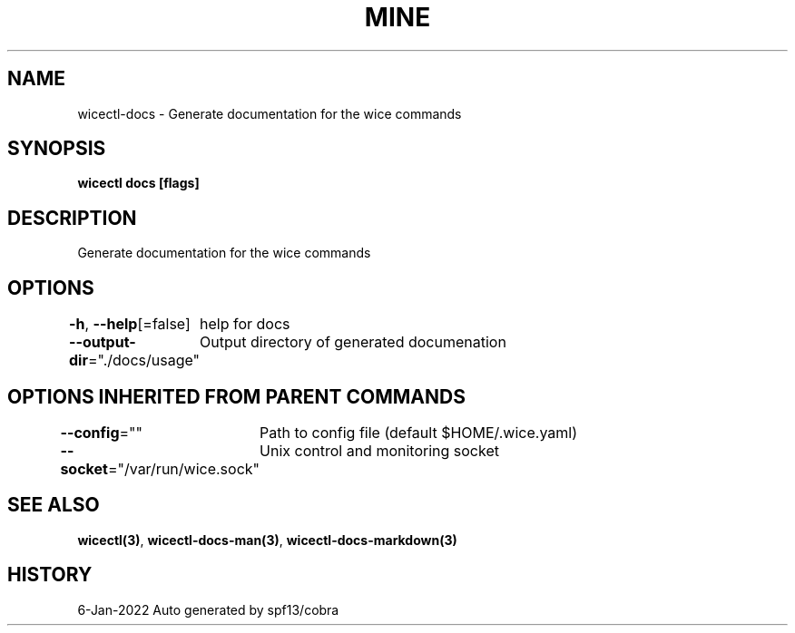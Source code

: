 .nh
.TH "MINE" "3" "Jan 2022" "Auto generated by spf13/cobra" ""

.SH NAME
.PP
wicectl-docs - Generate documentation for the wice commands


.SH SYNOPSIS
.PP
\fBwicectl docs [flags]\fP


.SH DESCRIPTION
.PP
Generate documentation for the wice commands


.SH OPTIONS
.PP
\fB-h\fP, \fB--help\fP[=false]
	help for docs

.PP
\fB--output-dir\fP="./docs/usage"
	Output directory of generated documenation


.SH OPTIONS INHERITED FROM PARENT COMMANDS
.PP
\fB--config\fP=""
	Path to config file (default $HOME/.wice.yaml)

.PP
\fB--socket\fP="/var/run/wice.sock"
	Unix control and monitoring socket


.SH SEE ALSO
.PP
\fBwicectl(3)\fP, \fBwicectl-docs-man(3)\fP, \fBwicectl-docs-markdown(3)\fP


.SH HISTORY
.PP
6-Jan-2022 Auto generated by spf13/cobra
